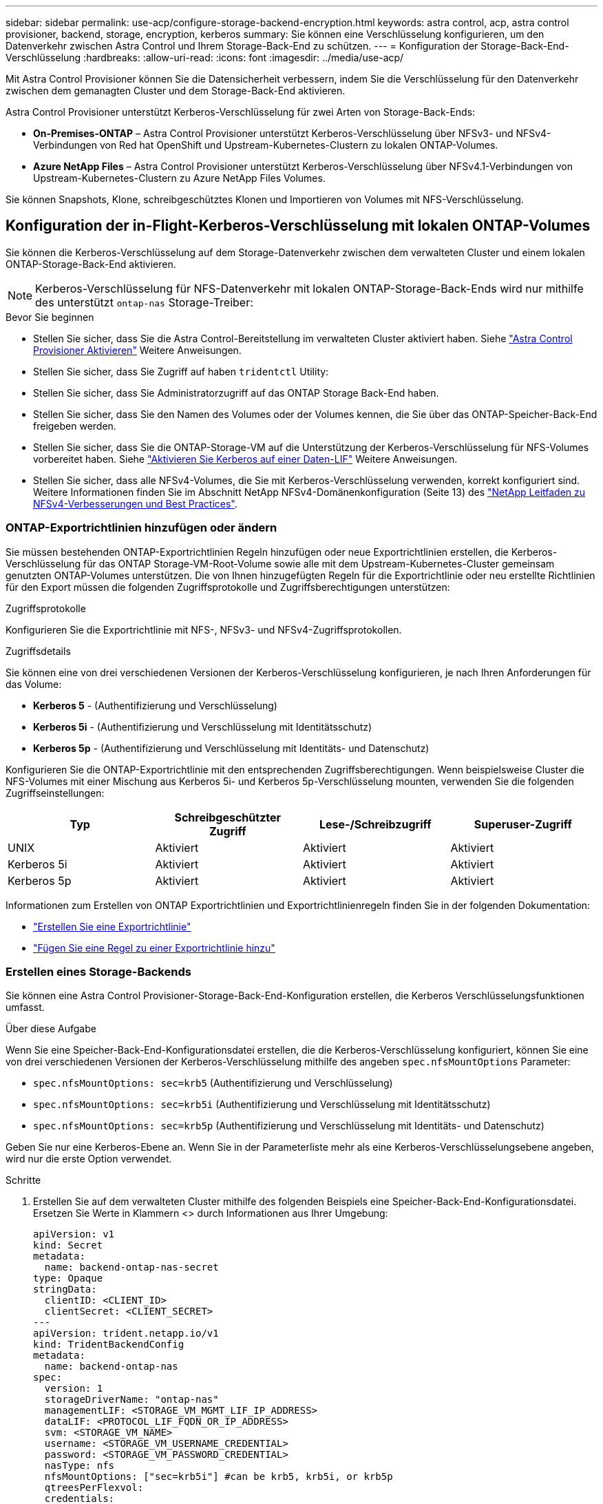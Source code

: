 ---
sidebar: sidebar 
permalink: use-acp/configure-storage-backend-encryption.html 
keywords: astra control, acp, astra control provisioner, backend, storage, encryption, kerberos 
summary: Sie können eine Verschlüsselung konfigurieren, um den Datenverkehr zwischen Astra Control und Ihrem Storage-Back-End zu schützen. 
---
= Konfiguration der Storage-Back-End-Verschlüsselung
:hardbreaks:
:allow-uri-read: 
:icons: font
:imagesdir: ../media/use-acp/


[role="lead"]
Mit Astra Control Provisioner können Sie die Datensicherheit verbessern, indem Sie die Verschlüsselung für den Datenverkehr zwischen dem gemanagten Cluster und dem Storage-Back-End aktivieren.

Astra Control Provisioner unterstützt Kerberos-Verschlüsselung für zwei Arten von Storage-Back-Ends:

* *On-Premises-ONTAP* – Astra Control Provisioner unterstützt Kerberos-Verschlüsselung über NFSv3- und NFSv4-Verbindungen von Red hat OpenShift und Upstream-Kubernetes-Clustern zu lokalen ONTAP-Volumes.
* *Azure NetApp Files* – Astra Control Provisioner unterstützt Kerberos-Verschlüsselung über NFSv4.1-Verbindungen von Upstream-Kubernetes-Clustern zu Azure NetApp Files Volumes.


Sie können Snapshots, Klone, schreibgeschütztes Klonen und Importieren von Volumes mit NFS-Verschlüsselung.



== Konfiguration der in-Flight-Kerberos-Verschlüsselung mit lokalen ONTAP-Volumes

Sie können die Kerberos-Verschlüsselung auf dem Storage-Datenverkehr zwischen dem verwalteten Cluster und einem lokalen ONTAP-Storage-Back-End aktivieren.


NOTE: Kerberos-Verschlüsselung für NFS-Datenverkehr mit lokalen ONTAP-Storage-Back-Ends wird nur mithilfe des unterstützt `ontap-nas` Storage-Treiber:

.Bevor Sie beginnen
* Stellen Sie sicher, dass Sie die Astra Control-Bereitstellung im verwalteten Cluster aktiviert haben. Siehe link:../use/enable-acp.html["Astra Control Provisioner Aktivieren"^] Weitere Anweisungen.
* Stellen Sie sicher, dass Sie Zugriff auf haben `tridentctl` Utility:
* Stellen Sie sicher, dass Sie Administratorzugriff auf das ONTAP Storage Back-End haben.
* Stellen Sie sicher, dass Sie den Namen des Volumes oder der Volumes kennen, die Sie über das ONTAP-Speicher-Back-End freigeben werden.
* Stellen Sie sicher, dass Sie die ONTAP-Storage-VM auf die Unterstützung der Kerberos-Verschlüsselung für NFS-Volumes vorbereitet haben. Siehe https://docs.netapp.com/us-en/ontap/nfs-config/create-kerberos-config-task.html["Aktivieren Sie Kerberos auf einer Daten-LIF"^] Weitere Anweisungen.
* Stellen Sie sicher, dass alle NFSv4-Volumes, die Sie mit Kerberos-Verschlüsselung verwenden, korrekt konfiguriert sind. Weitere Informationen finden Sie im Abschnitt NetApp NFSv4-Domänenkonfiguration (Seite 13) des https://www.netapp.com/media/16398-tr-3580.pdf["NetApp Leitfaden zu NFSv4-Verbesserungen und Best Practices"^].




=== ONTAP-Exportrichtlinien hinzufügen oder ändern

Sie müssen bestehenden ONTAP-Exportrichtlinien Regeln hinzufügen oder neue Exportrichtlinien erstellen, die Kerberos-Verschlüsselung für das ONTAP Storage-VM-Root-Volume sowie alle mit dem Upstream-Kubernetes-Cluster gemeinsam genutzten ONTAP-Volumes unterstützen. Die von Ihnen hinzugefügten Regeln für die Exportrichtlinie oder neu erstellte Richtlinien für den Export müssen die folgenden Zugriffsprotokolle und Zugriffsberechtigungen unterstützen:

.Zugriffsprotokolle
Konfigurieren Sie die Exportrichtlinie mit NFS-, NFSv3- und NFSv4-Zugriffsprotokollen.

.Zugriffsdetails
Sie können eine von drei verschiedenen Versionen der Kerberos-Verschlüsselung konfigurieren, je nach Ihren Anforderungen für das Volume:

* *Kerberos 5* - (Authentifizierung und Verschlüsselung)
* *Kerberos 5i* - (Authentifizierung und Verschlüsselung mit Identitätsschutz)
* *Kerberos 5p* - (Authentifizierung und Verschlüsselung mit Identitäts- und Datenschutz)


Konfigurieren Sie die ONTAP-Exportrichtlinie mit den entsprechenden Zugriffsberechtigungen. Wenn beispielsweise Cluster die NFS-Volumes mit einer Mischung aus Kerberos 5i- und Kerberos 5p-Verschlüsselung mounten, verwenden Sie die folgenden Zugriffseinstellungen:

|===
| Typ | Schreibgeschützter Zugriff | Lese-/Schreibzugriff | Superuser-Zugriff 


| UNIX | Aktiviert | Aktiviert | Aktiviert 


| Kerberos 5i | Aktiviert | Aktiviert | Aktiviert 


| Kerberos 5p | Aktiviert | Aktiviert | Aktiviert 
|===
Informationen zum Erstellen von ONTAP Exportrichtlinien und Exportrichtlinienregeln finden Sie in der folgenden Dokumentation:

* https://docs.netapp.com/us-en/ontap/nfs-config/create-export-policy-task.html["Erstellen Sie eine Exportrichtlinie"^]
* https://docs.netapp.com/us-en/ontap/nfs-config/add-rule-export-policy-task.html["Fügen Sie eine Regel zu einer Exportrichtlinie hinzu"^]




=== Erstellen eines Storage-Backends

Sie können eine Astra Control Provisioner-Storage-Back-End-Konfiguration erstellen, die Kerberos Verschlüsselungsfunktionen umfasst.

.Über diese Aufgabe
Wenn Sie eine Speicher-Back-End-Konfigurationsdatei erstellen, die die Kerberos-Verschlüsselung konfiguriert, können Sie eine von drei verschiedenen Versionen der Kerberos-Verschlüsselung mithilfe des angeben `spec.nfsMountOptions` Parameter:

* `spec.nfsMountOptions: sec=krb5` (Authentifizierung und Verschlüsselung)
* `spec.nfsMountOptions: sec=krb5i` (Authentifizierung und Verschlüsselung mit Identitätsschutz)
* `spec.nfsMountOptions: sec=krb5p` (Authentifizierung und Verschlüsselung mit Identitäts- und Datenschutz)


Geben Sie nur eine Kerberos-Ebene an. Wenn Sie in der Parameterliste mehr als eine Kerberos-Verschlüsselungsebene angeben, wird nur die erste Option verwendet.

.Schritte
. Erstellen Sie auf dem verwalteten Cluster mithilfe des folgenden Beispiels eine Speicher-Back-End-Konfigurationsdatei. Ersetzen Sie Werte in Klammern <> durch Informationen aus Ihrer Umgebung:
+
[source, yaml]
----
apiVersion: v1
kind: Secret
metadata:
  name: backend-ontap-nas-secret
type: Opaque
stringData:
  clientID: <CLIENT_ID>
  clientSecret: <CLIENT_SECRET>
---
apiVersion: trident.netapp.io/v1
kind: TridentBackendConfig
metadata:
  name: backend-ontap-nas
spec:
  version: 1
  storageDriverName: "ontap-nas"
  managementLIF: <STORAGE_VM_MGMT_LIF_IP_ADDRESS>
  dataLIF: <PROTOCOL_LIF_FQDN_OR_IP_ADDRESS>
  svm: <STORAGE_VM_NAME>
  username: <STORAGE_VM_USERNAME_CREDENTIAL>
  password: <STORAGE_VM_PASSWORD_CREDENTIAL>
  nasType: nfs
  nfsMountOptions: ["sec=krb5i"] #can be krb5, krb5i, or krb5p
  qtreesPerFlexvol:
  credentials:
    name: backend-ontap-nas-secret
----
. Verwenden Sie die Konfigurationsdatei, die Sie im vorherigen Schritt erstellt haben, um das Backend zu erstellen:
+
[source, console]
----
tridentctl create backend -f <backend-configuration-file>
----
+
Wenn die Backend-Erstellung fehlschlägt, ist mit der Back-End-Konfiguration ein Fehler aufgetreten. Sie können die Protokolle zur Bestimmung der Ursache anzeigen, indem Sie den folgenden Befehl ausführen:

+
[source, console]
----
tridentctl logs
----
+
Nachdem Sie das Problem mit der Konfigurationsdatei identifiziert und korrigiert haben, können Sie den Befehl „Erstellen“ erneut ausführen.





=== Erstellen Sie eine Speicherklasse

Sie können eine Storage-Klasse für die Bereitstellung von Volumes mit Kerberos-Verschlüsselung erstellen.

.Über diese Aufgabe
Wenn Sie ein Storage-Klasse-Objekt erstellen, können Sie eine von drei verschiedenen Versionen der Kerberos-Verschlüsselung mithilfe des angeben `mountOptions` Parameter:

* `mountOptions: sec=krb5` (Authentifizierung und Verschlüsselung)
* `mountOptions: sec=krb5i` (Authentifizierung und Verschlüsselung mit Identitätsschutz)
* `mountOptions: sec=krb5p` (Authentifizierung und Verschlüsselung mit Identitäts- und Datenschutz)


Geben Sie nur eine Kerberos-Ebene an. Wenn Sie in der Parameterliste mehr als eine Kerberos-Verschlüsselungsebene angeben, wird nur die erste Option verwendet. Wenn die in der Storage-Backend-Konfiguration angegebene Verschlüsselungsebene von der Ebene abweicht, die Sie im Storage-Klasse-Objekt angeben, hat das Storage-Klasse-Objekt Vorrang.

.Schritte
. Erstellen Sie mithilfe des folgenden Beispiels ein StorageClass-Kubernetes-Objekt:
+
[source, yaml]
----
apiVersion: storage.k8s.io/v1
kind: StorageClass
metadata:
  name: ontap-nas-sc
provisioner: csi.trident.netapp.io
mountOptions: ["sec=krb5i"] #can be krb5, krb5i, or krb5p
parameters:
  backendType: "ontap-nas"
  storagePools: "ontapnas_pool"
  trident.netapp.io/nasType: "nfs"
allowVolumeExpansion: True
----
. Speicherklasse erstellen:
+
[source, console]
----
kubectl create -f sample-input/storage-class-ontap-nas-sc.yaml
----
. Stellen Sie sicher, dass die Storage-Klasse erstellt wurde:
+
[source, console]
----
kubectl get sc ontap-nas-sc
----
+
Sie sollten eine Ausgabe wie die folgende sehen:

+
[listing]
----
NAME         PROVISIONER             AGE
ontap-nas-sc    csi.trident.netapp.io   15h
----




=== Bereitstellen von Volumes

Nachdem Sie ein Storage-Back-End und eine Storage-Klasse erstellt haben, können Sie nun ein Volume bereitstellen. Anweisungen finden Sie unter https://docs.netapp.com/us-en/trident/trident-use/vol-provision.html["Bereitstellen eines Volumes"^].



== Konfiguration der Verschlüsselung von Kerberos während der Übertragung mit Azure NetApp Files Volumes

Sie können die Kerberos-Verschlüsselung für den Storage-Datenverkehr zwischen dem gemanagten Cluster und einem einzelnen Azure NetApp Files Storage-Back-End oder einem virtuellen Pool von Azure NetApp Files Storage-Back-Ends aktivieren.

.Bevor Sie beginnen
* Stellen Sie sicher, dass Sie Astra Control Provisioner auf dem verwalteten Red hat OpenShift-Cluster aktiviert haben. Siehe link:../use/enable-acp.html["Astra Control Provisioner Aktivieren"^] Weitere Anweisungen.
* Stellen Sie sicher, dass Sie Zugriff auf haben `tridentctl` Utility:
* Stellen Sie sicher, dass Sie das Azure NetApp Files-Speicher-Back-End für die Kerberos-Verschlüsselung vorbereitet haben, indem Sie die Anforderungen beachten und die Anweisungen in befolgen https://learn.microsoft.com/en-us/azure/azure-netapp-files/configure-kerberos-encryption["Azure NetApp Files-Dokumentation"^].
* Stellen Sie sicher, dass alle NFSv4-Volumes, die Sie mit Kerberos-Verschlüsselung verwenden, korrekt konfiguriert sind. Weitere Informationen finden Sie im Abschnitt NetApp NFSv4-Domänenkonfiguration (Seite 13) des https://www.netapp.com/media/16398-tr-3580.pdf["NetApp Leitfaden zu NFSv4-Verbesserungen und Best Practices"^].




=== Erstellen eines Storage-Backends

Sie können eine Azure NetApp Files-Storage-Back-End-Konfiguration mit Kerberos Verschlüsselungsfunktionen erstellen.

.Über diese Aufgabe
Wenn Sie eine Speicher-Backend-Konfigurationsdatei erstellen, die die Kerberos-Verschlüsselung konfiguriert, können Sie sie so definieren, dass sie auf einer der zwei möglichen Ebenen angewendet werden sollte:

* Die *Speicher-Backend-Ebene* unter Verwendung der `spec.kerberos` Feld
* Die *virtuelle Pool-Ebene* mit dem `spec.storage.kerberos` Feld


Wenn Sie die Konfiguration auf der Ebene des virtuellen Pools definieren, wird der Pool mithilfe der Beschriftung in der Speicherklasse ausgewählt.

Auf beiden Ebenen können Sie eine von drei verschiedenen Versionen der Kerberos-Verschlüsselung angeben:

* `kerberos: sec=krb5` (Authentifizierung und Verschlüsselung)
* `kerberos: sec=krb5i` (Authentifizierung und Verschlüsselung mit Identitätsschutz)
* `kerberos: sec=krb5p` (Authentifizierung und Verschlüsselung mit Identitäts- und Datenschutz)


.Schritte
. Erstellen Sie auf dem verwalteten Cluster eine Speicher-Backend-Konfigurationsdatei mit einem der folgenden Beispiele, je nachdem, wo Sie das Speicher-Back-End definieren müssen (Speicher-Back-End-Ebene oder virtuelle Pool-Ebene). Ersetzen Sie Werte in Klammern <> durch Informationen aus Ihrer Umgebung:
+
[role="tabbed-block"]
====
.Beispiel auf Storage-Back-End-Ebene
--
[source, yaml]
----
apiVersion: v1
kind: Secret
metadata:
  name: backend-tbc-anf-secret
type: Opaque
stringData:
  clientID: <CLIENT_ID>
  clientSecret: <CLIENT_SECRET>
---
apiVersion: trident.netapp.io/v1
kind: TridentBackendConfig
metadata:
  name: backend-tbc-anf
spec:
  version: 1
  storageDriverName: azure-netapp-files
  subscriptionID: <SUBSCRIPTION_ID>
  tenantID: <TENANT_ID>
  location: <AZURE_REGION_LOCATION>
  serviceLevel: Standard
  networkFeatures: Standard
  capacityPools: <CAPACITY_POOL>
  resourceGroups: <RESOURCE_GROUP>
  netappAccounts: <NETAPP_ACCOUNT>
  virtualNetwork: <VIRTUAL_NETWORK>
  subnet: <SUBNET>
  nasType: nfs
  kerberos: sec=krb5i #can be krb5, krb5i, or krb5p
  credentials:
    name: backend-tbc-anf-secret
----
--
.Beispiel auf Ebene des virtuellen Pools
--
[source, yaml]
----
apiVersion: v1
kind: Secret
metadata:
  name: backend-tbc-anf-secret
type: Opaque
stringData:
  clientID: <CLIENT_ID>
  clientSecret: <CLIENT_SECRET>
---
apiVersion: trident.netapp.io/v1
kind: TridentBackendConfig
metadata:
  name: backend-tbc-anf
spec:
  version: 1
  storageDriverName: azure-netapp-files
  subscriptionID: <SUBSCRIPTION_ID>
  tenantID: <TENANT_ID>
  location: <AZURE_REGION_LOCATION>
  serviceLevel: Standard
  networkFeatures: Standard
  capacityPools: <CAPACITY_POOL>
  resourceGroups: <RESOURCE_GROUP>
  netappAccounts: <NETAPP_ACCOUNT>
  virtualNetwork: <VIRTUAL_NETWORK>
  subnet: <SUBNET>
  nasType: nfs
  storage:
    - labels:
        type: encryption
      kerberos: sec=krb5i #can be krb5, krb5i, or krb5p
  credentials:
    name: backend-tbc-anf-secret
----
--
====
. Verwenden Sie die Konfigurationsdatei, die Sie im vorherigen Schritt erstellt haben, um das Backend zu erstellen:
+
[source, console]
----
tridentctl create backend -f <backend-configuration-file>
----
+
Wenn die Backend-Erstellung fehlschlägt, ist mit der Back-End-Konfiguration ein Fehler aufgetreten. Sie können die Protokolle zur Bestimmung der Ursache anzeigen, indem Sie den folgenden Befehl ausführen:

+
[source, console]
----
tridentctl logs
----
+
Nachdem Sie das Problem mit der Konfigurationsdatei identifiziert und korrigiert haben, können Sie den Befehl „Erstellen“ erneut ausführen.





=== Erstellen Sie eine Speicherklasse

Sie können eine Storage-Klasse für die Bereitstellung von Volumes mit Kerberos-Verschlüsselung erstellen.

.Schritte
. Erstellen Sie mithilfe des folgenden Beispiels ein StorageClass-Kubernetes-Objekt:
+
[source, yaml]
----
apiVersion: storage.k8s.io/v1
kind: StorageClass
metadata:
  name: anf-sc-nfs
provisioner: csi.trident.netapp.io
parameters:
  backendType: "azure-netapp-files"
  trident.netapp.io/nasType: "nfs"
  selector: "type=encryption"
----
. Speicherklasse erstellen:
+
[source, console]
----
kubectl create -f sample-input/storage-class-anf-sc-nfs.yaml
----
. Stellen Sie sicher, dass die Storage-Klasse erstellt wurde:
+
[source, console]
----
kubectl get sc anf-sc-nfs
----
+
Sie sollten eine Ausgabe wie die folgende sehen:

+
[listing]
----
NAME         PROVISIONER             AGE
anf-sc-nfs    csi.trident.netapp.io   15h
----




=== Bereitstellen von Volumes

Nachdem Sie ein Storage-Back-End und eine Storage-Klasse erstellt haben, können Sie nun ein Volume bereitstellen. Anweisungen finden Sie unter https://docs.netapp.com/us-en/trident/trident-use/vol-provision.html["Bereitstellen eines Volumes"^].
